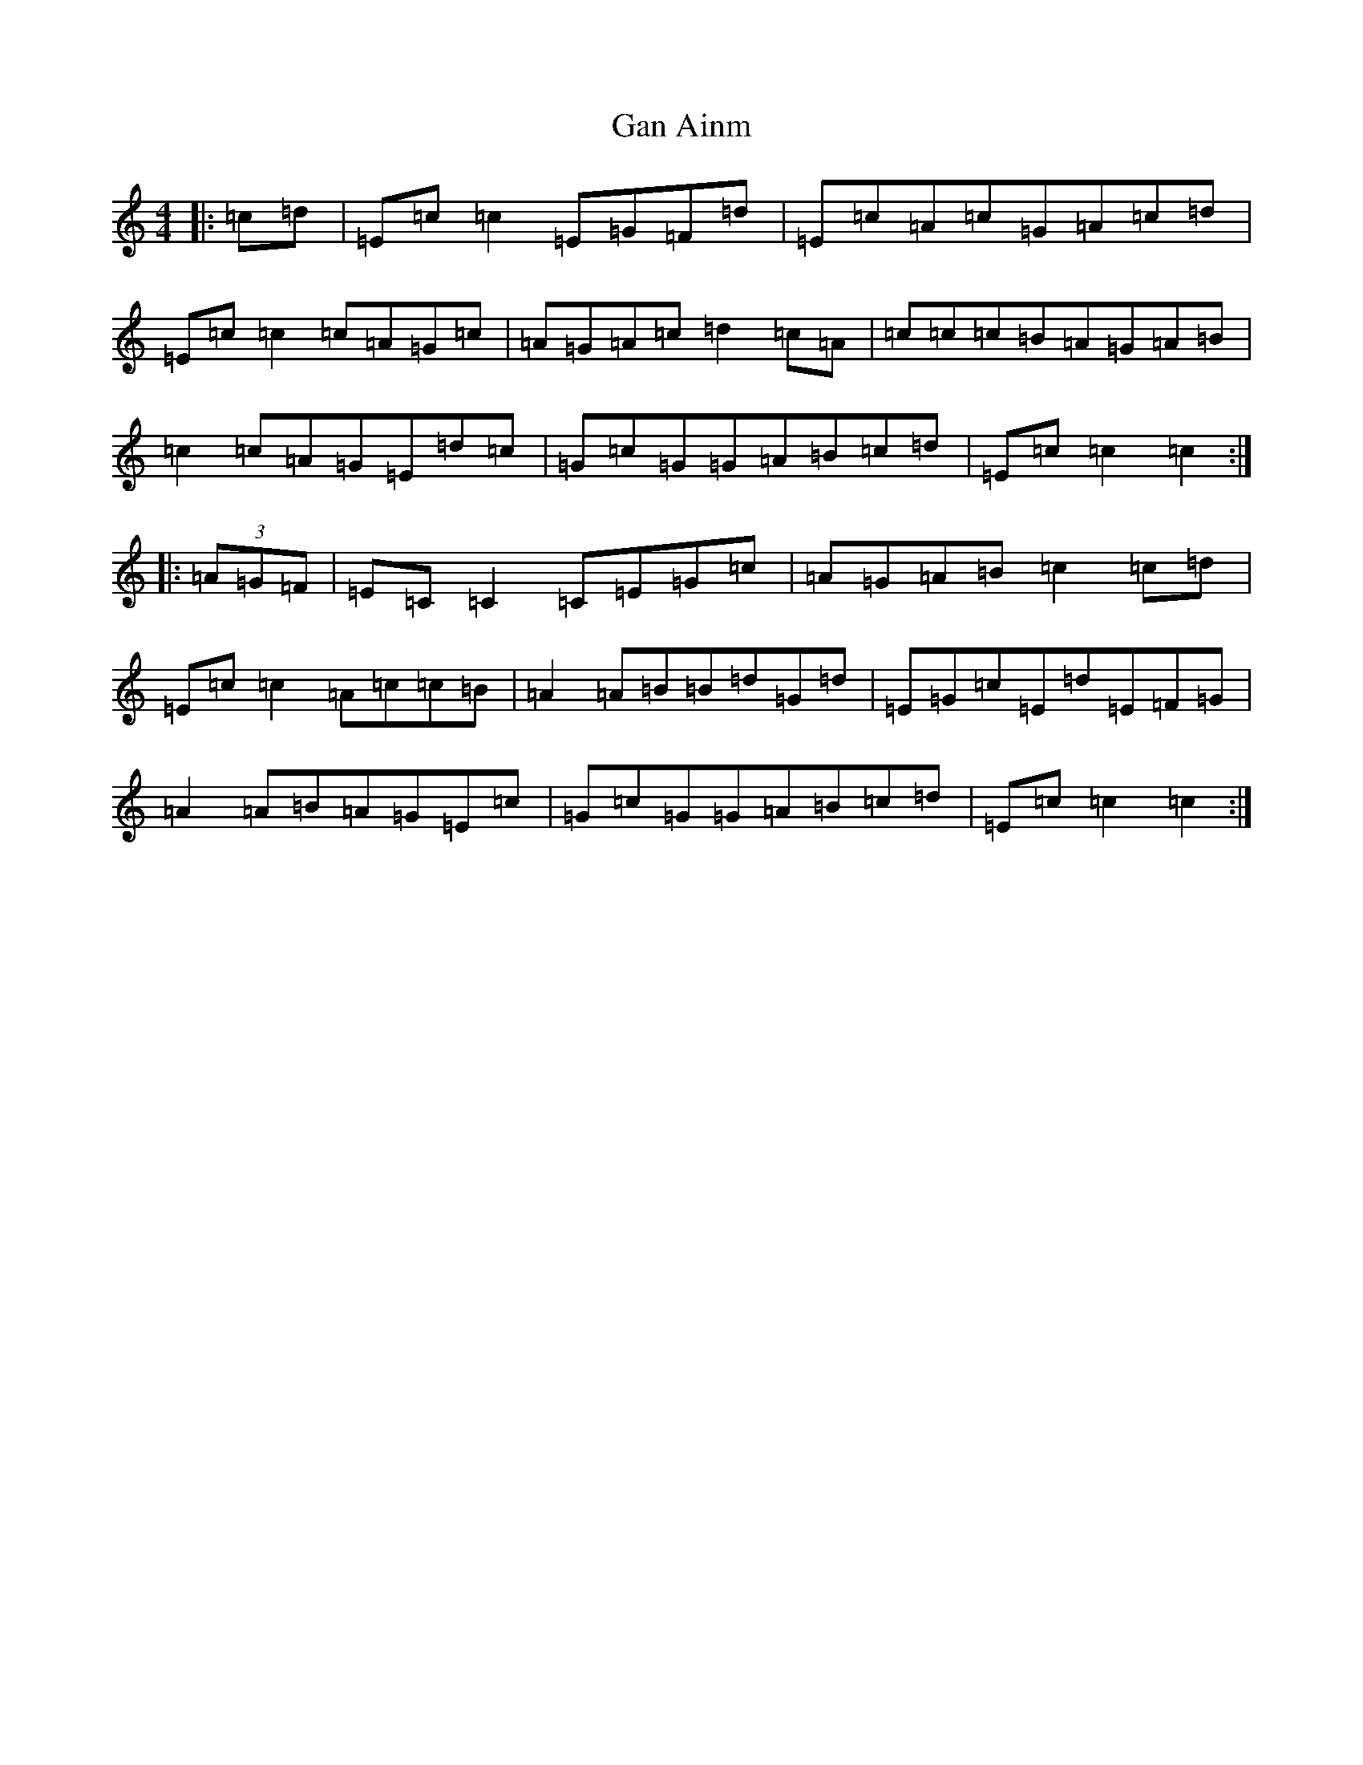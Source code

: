 X: 7588
T: Gan Ainm
S: https://thesession.org/tunes/9062#setting9062
R: reel
M:4/4
L:1/8
K: C Major
|:=c=d|=E=c=c2=E=G=F=d|=E=c=A=c=G=A=c=d|=E=c=c2=c=A=G=c|=A=G=A=c=d2=c=A|=c=c=c=B=A=G=A=B|=c2=c=A=G=E=d=c|=G=c=G=G=A=B=c=d|=E=c=c2=c2:||:(3=A=G=F|=E=C=C2=C=E=G=c|=A=G=A=B=c2=c=d|=E=c=c2=A=c=c=B|=A2=A=B=B=d=G=d|=E=G=c=E=d=E=F=G|=A2=A=B=A=G=E=c|=G=c=G=G=A=B=c=d|=E=c=c2=c2:|